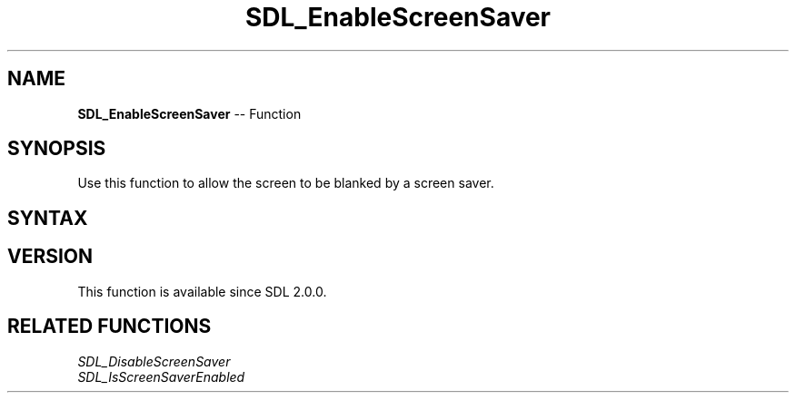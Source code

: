 .TH SDL_EnableScreenSaver 3 "2018.10.07" "https://github.com/haxpor/sdl2-manpage" "SDL2"
.SH NAME
\fBSDL_EnableScreenSaver\fR -- Function

.SH SYNOPSIS
Use this function to allow the screen to be blanked by a screen saver.

.SH SYNTAX
.TS
tab(:) allbox;
a.
T{
.nf
void SDL_EnableScreenSaver(void)
.fi
T}
.TE

.SH VERSION
This function is available since SDL 2.0.0.

.SH RELATED FUNCTIONS
\fISDL_DisableScreenSaver
.br
\fISDL_IsScreenSaverEnabled


